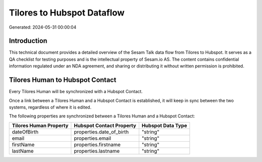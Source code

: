 ===========================
Tilores to Hubspot Dataflow
===========================

Generated: 2024-05-31 00:00:04

Introduction
------------

This technical document provides a detailed overview of the Sesam Talk data flow from Tilores to Hubspot. It serves as a QA checklist for testing purposes and is the intellectual property of Sesam.io AS. The content contains confidential information regulated under an NDA agreement, and sharing or distributing it without written permission is prohibited.

Tilores Human to Hubspot Contact
--------------------------------
Every Tilores Human will be synchronized with a Hubspot Contact.

Once a link between a Tilores Human and a Hubspot Contact is established, it will keep in sync between the two systems, regardless of where it is edited.

The following properties are synchronized between a Tilores Human and a Hubspot Contact:

.. list-table::
   :header-rows: 1

   * - Tilores Human Property
     - Hubspot Contact Property
     - Hubspot Data Type
   * - dateOfBirth
     - properties.date_of_birth
     - "string"
   * - email
     - properties.email
     - "string"
   * - firstName
     - properties.firstname
     - "string"
   * - lastName
     - properties.lastname
     - "string"

